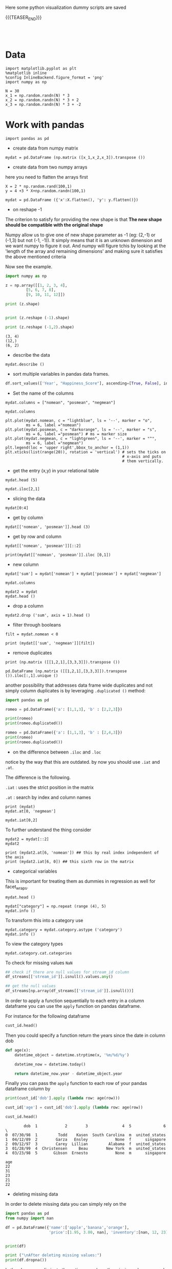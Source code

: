#+BEGIN_COMMENT
.. title: Python Visualization
.. slug: python-visualization
.. date: 2020-03-19 14:02:40 UTC+02:00
.. tags: Python
.. category: 
.. link: 
.. description: 
.. type: text
.. status: 
#+END_COMMENT

#+begin_export html
<style>
img {
display: block;
margin-left: auto;
margin-right: auto;
}
</style>
#+end_export


Here some python visualization dummy scripts are saved

{{{TEASER_END}}}

#+BEGIN_EXPORT html
<br>
<br>
#+END_EXPORT

* Data
   :properties:
   :header-args:ein-python: :session http://127.0.0.1:8888/visualization.ipynb  :results output
   :end:
   

#+NAME: 34EAA941-EAD4-468F-8FED-B9E16FDF0717
#+begin_src ein-python :results output
import matplotlib.pyplot as plt
%matplotlib inline 
%config InlineBackend.figure_format = 'png'
import numpy as np
#+end_src

#+NAME: F7E22CAC-CB72-4675-A4E3-E543629F59D9
#+begin_src ein-python :results output
N = 30
x_1 = np.random.randn(N) * 3
x_2 = np.random.randn(N) * 3 + 2
x_3 = np.random.randn(N) * 3 + -2
#+end_src

* Work with pandas
   :properties:
   :header-args:ein-python: :session http://127.0.0.1:8888/visualization.ipynb  :results output
   :end:

#+NAME: 75F79485-A875-4FE1-82A3-C97987A8104B
#+begin_src ein-python :results output
import pandas as pd
#+end_src

- create data from numpy matrix

#+NAME: B4B1951C-33E1-4583-BC59-8A5A1FD88259
#+begin_src ein-python :results output
mydat = pd.DataFrame (np.matrix ([x_1,x_2,x_3]).transpose ())
#+end_src

- create data from two numpy arrays

here you need to flatten the arrays first

#+begin_src ein-python :results output
X = 2 * np.random.rand(100,1)
y = 4 +3 * X+np.random.randn(100,1)

mydat = pd.DataFrame ({'x':X.flatten(), 'y': y.flatten()})
#+end_src


- on reshape -1

The criterion to satisfy for providing the new shape is that *The new
shape should be compatible with the original shape*

Numpy allow us to give one of new shape parameter as -1 (eg: (2,-1) or
(-1,3) but not (-1, -1)). It simply means that it is an unknown
dimension and we want numpy to figure it out. And numpy will figure
tchis by looking at the 'length of the array and remaining dimensions'
and making sure it satisfies the above mentioned criteria

Now see the example.

#+begin_src python :results output :exports both
import numpy as np

z = np.array([[1, 2, 3, 4],
         [5, 6, 7, 8],
         [9, 10, 11, 12]])

print (z.shape)


print (z.reshape (-1).shape)

print (z.reshape (-1,2).shape)
#+end_src

#+RESULTS:
: (3, 4)
: (12,)
: (6, 2)

- describe the data

#+NAME: 62E7CBD5-4D53-4C5E-A1AC-70E42CBA1F0A
#+begin_src ein-python :results output
mydat.describe ()
#+end_src

- sort multiple variables in pandas data frames.

#+begin_src python
df.sort_values(['Year', "Happiness_Score"], ascending=[True, False], inplace=True)
#+end_src

- Set the name of the columns

#+NAME: DDDA7E5F-FC2A-4A7D-BC7B-D7CF473D3C49
#+begin_src ein-python :results output
mydat.columns = ["nomean", "posmean", "negmean"]
#+end_src

#+NAME: A30028B2-C614-406C-AF97-2DF4F99E1648
#+begin_src ein-python :results output
mydat.columns
#+end_src

#+NAME: 665F633A-521D-4384-84FF-677EF7633056
#+begin_src ein-python :results file
plt.plot(mydat.nomean, c = "lightblue", ls = '--', marker = "o",
         ms = 6, label ="nomean")
plt.plot(mydat.posmean, c = "darkorange", ls = '--', marker = "s",
         ms = 6, label ="posmean") # ms = marker size
plt.plot(mydat.negmean, c = "lightgreen", ls = '--', marker = "^",
         ms = 6, label ="negmean")
plt.legend(loc = 'upper right',bbox_to_anchor = (1,1))
plt.xticks(list(range(20)), rotation = 'vertical') # sets the ticks on
                                                   # x-axis and puts
                                                   # them vertically.
#+end_src


- get the entry (x,y) in your relational table

#+NAME: D3530789-6ACE-490F-A62F-1F738ABE00D3
#+begin_src ein-python :results output
mydat.head (5)
#+end_src

#+NAME: E45EF453-DF18-4DA7-8510-1E6B2480F4A7
#+begin_src ein-python :results output
mydat.iloc[2,1]
#+end_src

- slicing the data

#+NAME: 392E582F-AFE3-4B9A-BF7A-18B9D55B15F6
#+begin_src ein-python :results output
mydat[0:4]
#+end_src

- get by column

#+NAME: 72EFF5A5-8589-4813-A918-91547491D259
#+begin_src ein-python :results output
mydat[['nomean', 'posmean']].head (3)
#+end_src

- get by row and column

#+NAME: D0ECAD01-5802-45DE-B009-8C0ED8926068
#+begin_src ein-python :results output
mydat[['nomean', 'posmean']][::2]
#+end_src

#+NAME: 7EE3C177-63AE-46F2-80AE-6FC33912E63E
#+begin_src ein-python :results output
print(mydat[['nomean', 'posmean']].iloc [0,1])
#+end_src

- new column

#+NAME: C7AEAA0C-FE4F-44F1-B4E2-941105BD1F9C
#+begin_src ein-python :results output
mydat['sum'] = mydat['nomean'] + mydat['posmean'] + mydat['negmean']
#+end_src

#+NAME: E676C563-E1E9-43EB-8C63-8EA4C417C995
#+begin_src ein-python :results output
mydat.columns
#+end_src

#+NAME: 74B65603-E9C1-4760-82AA-780263961A4C
#+begin_src ein-python :results output
mydat2 = mydat
mydat.head ()
#+end_src

- drop a column

#+NAME: 4C89C61A-D2C8-4720-9357-021883EC97FE
#+begin_src ein-python :results output
mydat2.drop ('sum', axis = 1).head ()
#+end_src

- filter through booleans

#+NAME: FE3A32A6-A5AD-41B5-A156-A8FF68D0BE85
#+begin_src ein-python :results output
filt = mydat.nomean < 0

print (mydat[['sum', 'negmean']][filt])
#+end_src


- remove duplicates

#+NAME: 66AC1B55-FDF1-496A-9A1C-EC03BDFDC01A
#+begin_src ein-python :results output
print (np.matrix ([[1,2,1],[3,3,3]]).transpose ())

pd.DataFrame (np.matrix ([[1,2,1],[3,3,3]]).transpose ()).iloc[:,1].unique ()
#+end_src

another possibility that addresses data frame wide duplicates and not
simply column duplicates is by leveraging =.duplicated ()= method:

#+begin_src python :results output
import pandas as pd

romeo = pd.DataFrame({'a': [1,1,3], 'b' : [2,2,3]})

print(romeo)
print(romeo.duplicated())

romeo = pd.DataFrame({'a': [1,1,3], 'b' : [2,4,3]})
print(romeo)
print(romeo.duplicated())
#+end_src

- on the difference between =.iloc= and =.loc=

notice by the way that this are outdated. by now you should use =.iat=
and =.at=.

The difference is the following.

=.iat= : uses the strict position in the matrix

=.at= : search by index and column names


#+NAME: 9F6C4632-2087-4EF2-BE4D-6C4E948FA712
#+begin_src ein-python :results output
print (mydat)
mydat.at[0, 'negmean']
#+end_src

#+NAME: A0ABCC18-127A-4686-ADC1-E131136EE271
#+begin_src ein-python :results output
mydat.iat[0,2]
#+end_src

To further understand the thing consider

#+NAME: 67DEF99A-FF5E-4AFC-8F45-C713CDBE0A4F
#+begin_src ein-python :results output
mydat2 = mydat[::2]
mydat2
#+end_src

#+NAME: 50340226-FF1D-4B09-BDE9-7CE3DF62C058
#+begin_src ein-python :results output
print (mydat2.at[6, 'nomean']) ## this by real index independent of the axis
print (mydat2.iat[6, 0]) ## this sixth row in the matrix
#+end_src

- categorical variables

This is important for treating them as dummies in regression as well
for facet_wraps. 

#+NAME: 7BCD560B-E1CB-4B0C-B8A6-92B4D3BFC054
#+begin_src ein-python :results output
mydat.head ()
#+end_src


#+NAME: B5E0FFC5-18B4-421C-AB89-9A83A3FD8FBD
#+begin_src ein-python :results output
mydat["category"] = np.repeat (range (4), 5)
mydat.info ()
#+end_src

To transform this into a category use

#+NAME: 3C08E5B6-01FF-4D91-9F28-7BB440385BB5
#+begin_src ein-python :results output
mydat.category = mydat.category.astype ('category')
mydat.info ()
#+end_src


To view the category types

#+NAME: 6A930BF7-8560-4027-B1A6-D105861E9B24
#+begin_src ein-python :results output
mydat.category.cat.categories
#+end_src

To check for missing values =NaN= 

#+begin_src python :exports both
## check if there are null values for stream_id column
df_streams[['stream_id']].isnull().values.any()

## get the null values
df_streams[np.array(df_streams[['stream_id']].isnull())]
#+end_src

In order to apply a function sequentially to each entry in a column
dataframe you can use the =apply= function on pandas dataframe.

For instance for the following dataframe

#+begin_src python :session sparse :results output
cust_id.head()
#+end_src

Then you could specify a function return the years since the date in
column dob

#+begin_src python
def age(x):
    datetime_object = datetime.strptime(x, '%m/%d/%y')

    datetime_now = datetime.today()

    return datetime_now.year - datetime_object.year
#+end_src

Finally you can pass the =apply= function to each row of your
pandas dataframe column by

#+begin_src python
print(cust_id['dob'].apply (lambda row: age(row)))

cust_id['age'] = cust_id['dob'].apply (lambda row: age(row))

cust_id.head()
#+end_src

#+begin_example
        dob  1            2        3               4  5              6  \
0  07/30/98  1         Todd    Kasen  South Carolina  m  united_states  
1  04/12/89  2        Garza   Ensley            None  f      singapore
2  09/12/97  3        Carey  Lillian         Alabama  f  united_states
3  01/28/99  4  Christensen     Beau        New York  m  united_states
4  03/23/98  5       Gibson  Ernesto            None  m      singapore 

age  
22  
31  
23  
21  
22  
#+end_example

- deleting missing data

In order to delete missing data you can simply rely on the 

#+begin_src python :results output :exports both :session hello
import pandas as pd
from numpy import nan

df = pd.DataFrame({'name':['apple','banana','orange'],
                   'price':[1.95, 3.00, nan], 'inventory':[nan, 12, 23]})


print(df)

print ("\nAfter deleting missing values:")
print(df.dropna())
#+end_src

In the above you eliminate the entire *row* where the missing value
occurred.

The above is particular important when missing observations occurs
randomly such that you might safely ignore individual observations
without increasing the bias of your analysis given your data.

A second possibility, when dealing with missing data consists in
deleting entire features (i.e. columns). You can do that by setting
the argument ='columns'= in your =.dropna ()= method

#+begin_src python :results output :exports both :session hello
print(df)

print ("\nAfter deleting missing values:")

print(df.dropna(axis = 'columns'))
#+end_src

- impute missing data

a different approach on handling missing data is to *impute* missing
data. This means that instead of removing the data observations you
try to replace them with some meaningful information.

This might be useful for instance when understanding that data are not
missing at random and you might use the dependency on other features -
i.e. a predictive model based on that - to impute missing variables. 

Other simpler methods might involve taking simple features means as a
data-filler or some simple analogous measure. An example in this sense
might be 

#+begin_src python :results output :exports both :session hello
from sklearn.impute import SimpleImputer

print (df)

features = ['price', 'inventory']
imp = SimpleImputer()

# Use .values attribute bc sklearn works with arrays rather than DataFrames
imp.fit(df[features].values)

print(imp.transform(df[features].values))
#+end_src

where notice that in the above the simple average was taken to replace
missing values. Notice moreover how the standard sklearn API applies -
i.e. the =.fit ()= and =.transform ()= methods.

** New dataset
   :properties:
   :header-args:python: :session pandas
   :end:

For the next sections I will use the following new dataset

#+begin_src python
import re
import numpy as np
import pandas as pd
#+end_src

#+NAME: D5E71680-E3E5-4FBD-B754-061941C9C71D
#+begin_src ein-python
df = pd.read_csv("~/Desktop/Learning/AI_workflow_Coursera/Visualization/world-happiness.csv",index_col=0)
print("df: {} x {}".format(df.shape[0],df.shape[1]))

## clean up the column names and remove some
df.columns = [re.sub("\s+","_",col) for col in df.columns.tolist()]
df.head(n=4)
#+end_src

#+RESULTS:
:        Country                           Region  Happiness_Rank  ...  Generosity  Dystopia_Residual  Year
: 0  Afghanistan                    Southern Asia           153.0  ...     0.36510            1.95210  2015
: 1      Albania       Central and Eastern Europe            95.0  ...     0.14272            1.89894  2015
: 2      Algeria  Middle East and Northern Africa            68.0  ...     0.07822            2.43209  2015
: 3       Angola               Sub-Saharan Africa           137.0  ...     0.12344            1.94939  2015
: 
: [4 rows x 12 columns]


 - view a review of all of the null values

 #+begin_src python
## missing values summary
print("Missing Value Summary\n{}".format("-"*35))
print(df.isnull().sum(axis = 0))
 #+end_src

 #+begin_example
Missing Value Summary
-----------------------------------
Country                           0
Region                            0
Happiness_Rank                   25
Happiness_Score                  25
Economy_(GDP_per_Capita)         25
Family                           25
Health_(Life_Expectancy)         25
Freedom                          25
Trust_(Government_Corruption)    25
Generosity                       25
Dystopia_Residual                25
Year                              0
dtype: int64
 #+end_example


- pivot data frame and create aggregate measures for them (similar to
  mutate in =dplyr=)

  #+begin_src python
columns_to_show = ["Happiness_Score","Health_(Life_Expectancy)"]
pd.pivot_table(df, index= 'Year',values=columns_to_show,aggfunc='mean').round(3)
  #+end_src


- groupby

analogously to the previous version one can compute aggregated
measures using the groupby command

   #+begin_src python
   df.groupby(['Year'])[columns_to_show].mean().round(3)
   #+end_src


Aggregating by multiple columns is straightforward.

#+begin_src python 
pd.pivot_table(df, index = ['Region', 'Year'], values=columns_to_show).round(3)
## or
# df.groupby(['Region', 'Year'])[columns_to_show].mean().round(3)
#+end_src

Finally you can pass a column entry instead of displaying the results
as above. This is more user friendly in case you might have to merge
the results into other data frames.

#+begin_src python
pd.pivot_table(df,index='Region',columns='Year',values="Happiness_Score")
#+end_src



- create factor variables out of continuous variables through the
  =cut= method.

#+begin_src python 
pd.cut (df['Happiness_Rank'], bins = 4)
#+end_src

- append a column to a dataframe

#+begin_src python 
pd.concat(objs = [df, pd.cut (df['Happiness_Rank'], bins = 4)], 
          axis = 1)
#+end_src

* Sparse Matrices
:properties:
:header-args:python: :session sparse :results output :exports both
:end:

It is essential for data engineers and data scientists to know how to
work with sparse matrices. This are matrices with many =0= entries and
just a few non-zero entries. 

Instead of representing these kind of matrices in their =dense
representation= i.e. with a bunch of =0= entries you might save the
information in a more compressed way. This will allow to save on
memory on your machines and to effectively work with huge matrices.

Sparse matrices are moreover important for the development of ML
jobs. The idea is that once you found a well performing ML model you
might create data pipelines that extract transform and load data to
your ML model in the desired shape.

At the beginning, when you are exploring the data and trying to come
up with a meaningful model it does not make sense to create such data
pipelines as the job of coming up with them might be time-consuming
and you might end up with no business value added from your ML
application. 

It is therefore important to postpone the creation of such time
consuming tasks at the end. when you have a production ready ML
model. 

Before of that it is advisable to leverage dumps of data and to
explore your system through them. In this sense sparse matrices are
especially beneficial when data can be efficiently represented through
them. These allow you to store a huge amount of data due to their
efficient memory management - i.e. by saving just the relevant portion
of your data -.

In python you can work with sparse matrices via:

#+begin_src python 
import numpy as np
from scipy import sparse
#+end_src

#+RESULTS:

Notice that a matrix, is said to be sparse if more than 50% of its
entries are 0.

For instance the following matrix is sparse

#+begin_src python
A = np.random.randint(0,2,100000).reshape(100,1000)
sparcity = 1.0 - (np.count_nonzero(A) / A.size)
print(round(sparcity,4))
#+end_src

#+RESULTS:
: 0.4974

There are essentially four types of sparse matrices used for
computation.

CSC (Compressed Sparse Column) and CSR (Compressed Sparse Row) are
more compact and efficient, but difficult to construct "from
scratch". 

Coo (Coordinate) and DOK (Dictionary of Keys) are easier to construct,
and can then be converted to CSC or CSR via matrix.tocsc() or
matrix.tocsr().

CSC is more efficient at accessing *column-vectors or column
operations*, generally, as it is stored as arrays of columns and their
value at each row.

CSR matrices are the opposite; stored as arrays of rows and their
values at each column, and are *more efficient at accessing row-vectors
or row operations*.

[[https://docs.scipy.org/doc/scipy/reference/generated/scipy.sparse.coo_matrix.html#scipy.sparse.coo_matrix][coo matrix]]

#+begin_src python
A = np.random.poisson(0.3, (10,100))
B = sparse.coo_matrix(A)
C = B.todense()

print("A",type(A),A.shape,"\n"
      "B",type(B),B.shape,"\n"
      "C",type(C),C.shape,"\n")
#+end_src

#+RESULTS:
: A <class 'numpy.ndarray'> (10, 100) 
: B <class 'scipy.sparse.coo.coo_matrix'> (10, 100) 
: C <class 'numpy.matrix'> (10, 100)

You see that you can transform back and forth from dense matrices to
sparse matrices.

Coo sparse matrix built from the COOrdinates and values of the
non-zero entries.

#+begin_src python
print(B)
#+end_src

#+RESULTS:
#+begin_example
(0, 1)	2
  (0, 2)	1
  (0, 6)	1
  (0, 8)	1
  (0, 9)	1
  (0, 10)	1
  (0, 13)	1
  (0, 18)	1
  (0, 19)	2
  (0, 21)	1
  (0, 23)	1
  (0, 24)	2
  (0, 29)	1
  (0, 31)	1
  (0, 34)	1
  (0, 42)	1
  (0, 50)	1
  (0, 51)	1
  (0, 62)	3
  (0, 69)	1
  (0, 70)	1
  (0, 71)	2
  (0, 72)	1
  (0, 78)	1
  (0, 80)	1
  :	:
  (9, 8)	1
  (9, 9)	2
  (9, 11)	1
  (9, 24)	2
  (9, 26)	2
  (9, 27)	1
  (9, 37)	1
  (9, 38)	1
  (9, 44)	1
  (9, 45)	1
  (9, 49)	1
  (9, 50)	1
  (9, 51)	1
  (9, 55)	1
  (9, 57)	1
  (9, 58)	1
  (9, 59)	1
  (9, 62)	1
  (9, 66)	1
  (9, 74)	1
  (9, 79)	3
  (9, 80)	1
  (9, 82)	1
  (9, 92)	1
  (9, 96)	1
#+end_example


[[https://docs.scipy.org/doc/scipy/reference/generated/scipy.sparse.csc_matrix.html#scipy.sparse.csc_matrix][csc_matrix]]

#+begin_src python
B = sparse.csc_matrix(A)

print(B)
#+end_src

#+RESULTS:
#+begin_example
(6, 0)	2
  (0, 1)	2
  (3, 1)	1
  (0, 2)	1
  (8, 2)	1
  (5, 3)	1
  (1, 4)	1
  (9, 4)	1
  (5, 5)	1
  (6, 5)	1
  (0, 6)	1
  (1, 6)	1
  (6, 6)	1
  (9, 6)	1
  (3, 7)	1
  (5, 7)	1
  (7, 7)	1
  (8, 7)	1
  (9, 7)	1
  (0, 8)	1
  (6, 8)	1
  (9, 8)	1
  (0, 9)	1
  (1, 9)	1
  (3, 9)	2
  :	:
  (3, 90)	2
  (6, 90)	1
  (7, 90)	1
  (8, 90)	1
  (0, 91)	1
  (2, 91)	1
  (4, 91)	1
  (5, 91)	1
  (6, 92)	1
  (7, 92)	1
  (9, 92)	1
  (8, 93)	1
  (0, 94)	1
  (1, 94)	1
  (4, 94)	1
  (0, 95)	1
  (1, 95)	1
  (3, 95)	1
  (5, 95)	1
  (5, 96)	1
  (9, 96)	1
  (1, 97)	1
  (4, 98)	1
  (1, 99)	1
  (3, 99)	1
#+end_example

See that the above respects the column array storage. I.e. the
non-zero coordinates are returned column by column.

[[https://docs.scipy.org/doc/scipy/reference/generated/scipy.sparse.csr_matrix.html#scipy.sparse.csr_matrix][csr_matrix]]

Like the CSC format there is a CSR format to account for data that
repeat along the rows

#+begin_src python
B = sparse.csr_matrix(A)
print(B)
#+end_src

#+RESULTS:
#+begin_example
(0, 1)	2
  (0, 2)	1
  (0, 6)	1
  (0, 8)	1
  (0, 9)	1
  (0, 10)	1
  (0, 13)	1
  (0, 18)	1
  (0, 19)	2
  (0, 21)	1
  (0, 23)	1
  (0, 24)	2
  (0, 29)	1
  (0, 31)	1
  (0, 34)	1
  (0, 42)	1
  (0, 50)	1
  (0, 51)	1
  (0, 62)	3
  (0, 69)	1
  (0, 70)	1
  (0, 71)	2
  (0, 72)	1
  (0, 78)	1
  (0, 80)	1
  :	:
  (9, 8)	1
  (9, 9)	2
  (9, 11)	1
  (9, 24)	2
  (9, 26)	2
  (9, 27)	1
  (9, 37)	1
  (9, 38)	1
  (9, 44)	1
  (9, 45)	1
  (9, 49)	1
  (9, 50)	1
  (9, 51)	1
  (9, 55)	1
  (9, 57)	1
  (9, 58)	1
  (9, 59)	1
  (9, 62)	1
  (9, 66)	1
  (9, 74)	1
  (9, 79)	3
  (9, 80)	1
  (9, 82)	1
  (9, 92)	1
  (9, 96)	1
#+end_example

See that the above respects the row array storage. I.e. the
non-zero coordinates are returned row by row.

*Notice:* that many np.<methods> used for performing matrix operations
do not work on sparse matrices. You might refer to [[https://docs.scipy.org/doc/scipy/reference/sparse.html][this link]] for
checking on how to deal with that. A solution proposed is to
transform the sparse matrix in an array.

Finally, it is easy to populate a sparse matrix by

#+begin_src python
rows = [0,1,2,8] ## coodinates
cols = [1,0,4,8]
vals = [1,2,1,4]

A = sparse.coo_matrix((vals, (rows, cols)))
print(A.todense())
print()
print(A.tocsr())
#+end_src

#+RESULTS:
#+begin_example
[[0 1 0 0 0 0 0 0 0]
 [2 0 0 0 0 0 0 0 0]
 [0 0 0 0 1 0 0 0 0]
 [0 0 0 0 0 0 0 0 0]
 [0 0 0 0 0 0 0 0 0]
 [0 0 0 0 0 0 0 0 0]
 [0 0 0 0 0 0 0 0 0]
 [0 0 0 0 0 0 0 0 0]
 [0 0 0 0 0 0 0 0 4]]

  (0, 1)	1
  (1, 0)	2
  (2, 4)	1
  (8, 8)	4
#+end_example

you can finally stack two sparse matrices, be it horizontally or
vertically together.

#+begin_src python
C = sparse.csr_matrix(np.array([0,1,0,0,2,0,0,0,1]).reshape(1,9))
print(A.shape,C.shape)

print("adding horizontally/by row") 
D = sparse.vstack([A,C])
print(D.todense())

print("adding vertically/by column") 
D = sparse.hstack([A,C.reshape(9,1)])
print(D.todense())
#+end_src

#+RESULTS:
#+begin_example
(9, 9) (1, 9)
adding horizontally
[[0 1 0 0 0 0 0 0 0]
 [2 0 0 0 0 0 0 0 0]
 [0 0 0 0 1 0 0 0 0]
 [0 0 0 0 0 0 0 0 0]
 [0 0 0 0 0 0 0 0 0]
 [0 0 0 0 0 0 0 0 0]
 [0 0 0 0 0 0 0 0 0]
 [0 0 0 0 0 0 0 0 0]
 [0 0 0 0 0 0 0 0 4]
 [0 1 0 0 2 0 0 0 1]]
adding vertically
[[0 1 0 0 0 0 0 0 0 0]
 [2 0 0 0 0 0 0 0 0 1]
 [0 0 0 0 1 0 0 0 0 0]
 [0 0 0 0 0 0 0 0 0 0]
 [0 0 0 0 0 0 0 0 0 2]
 [0 0 0 0 0 0 0 0 0 0]
 [0 0 0 0 0 0 0 0 0 0]
 [0 0 0 0 0 0 0 0 0 0]
 [0 0 0 0 0 0 0 0 4 1]]
#+end_example


* MatplotLib
   :properties:
   :header-args:ein-python: :session http://127.0.0.1:8888/visualization.ipynb  :results output
   :end:


#+NAME: 7B605A9A-38A5-40A9-991B-EE6B0A394437
#+begin_src ein-python :results output
plt.plot(x_1, c = "lightblue", ls = '--', marker = "o",
         ms = 6, label ="nomean")
plt.plot(x_2, c = "darkorange", ls = '--', marker = "s",
         ms = 6, label ="posmean") # ms = marker size
plt.plot(x_3, c = "lightgreen", ls = '--', marker = "^",
         ms = 6, label ="negmean")
plt.legend(loc = 'upper right',bbox_to_anchor = (1,1))
plt.xticks(list(range(20)), rotation = 'vertical') # sets the ticks on
                                                   # x-axis and puts
                                                   # them vertically.
#+end_src

#+BEGIN_EXPORT html
<br>
<br>
#+END_EXPORT

#+begin_export html
 <img width="60%" height="100%" src="../../images/ob-ein-e4d60f65359faf963dc9edc65a3851e0.png" class="center">
#+end_export

#+BEGIN_EXPORT html
<br>
<br>
#+END_EXPORT

- stacked histograms via matplotlib

#+NAME: C5CFE08C-0A8D-4CDE-8B30-6878D058AE31
#+begin_src ein-python :results output
plt.hist([mydat[mydat.bitwise == True].nomean,
          mydat[mydat.bitwise == False].posmean])
#+end_src

#+BEGIN_EXPORT html
<br>
<br>
#+END_EXPORT

#+begin_export html
 <img width="60%" height="100%" src="../../images/ob-ein-4e5223a40dc5aad0bb91fba3fb97f4c6.png" class="center">
#+end_export

#+BEGIN_EXPORT html
<br>
<br>
#+END_EXPORT

#+NAME: DED50857-0468-45BE-8BDC-7EF70F426AFC
#+begin_src ein-python :results output
plt.hist([mydat[mydat.bitwise == True].nomean,
          mydat[mydat.bitwise == False].posmean],
         stacked = True)
#+end_src

#+BEGIN_EXPORT html
<br>
<br>
#+END_EXPORT

#+begin_export html
 <img width="60%" height="100%" src="../../images/ob-ein-a029aa36eeb77d6b33e123c2a7023261.png" class="center">
#+end_export

#+BEGIN_EXPORT html
<br>
<br>
#+END_EXPORT

* Seaborn
   :properties:
   :header-args:ein-python: :session http://127.0.0.1:8888/visualization.ipynb  :results output
   :header-args:python: :session pandas :results output
   :end:

#+NAME: 05C46A89-D1D4-4DFE-9E2A-01CEC3634EAE
#+begin_src ein-python :results output
sns.distplot (mydat['nomean'])
#+end_src

#+BEGIN_EXPORT html
<br>
<br>
#+END_EXPORT

#+begin_export html
 <img width="60%" height="100%" src="../../images/ob-ein-6b9e2671be86b00c00b82558a0c879f3.png" class="center">
#+end_export

#+BEGIN_EXPORT html
<br>
<br>
#+END_EXPORT

#+NAME: CEEFDC10-1359-478E-97FB-A3B03C01C59E
#+begin_src ein-python :results output
mydat.head ()
#+end_src

#+NAME: FBDCB0BF-41E2-4642-BC31-C41CCEDD1F97
#+begin_src ein-python :results output
g = sns.lmplot(x="posmean", y="sum", data = mydat)
#+end_src

#+BEGIN_EXPORT html
<br>
<br>
#+END_EXPORT

#+begin_export html
 <img width="60%" height="100%" src="../../images/ob-ein-fdb6afb1310d32cd9d7ab3e7504bdc14.png" class="center">
#+end_export

#+BEGIN_EXPORT html
<br>
<br>
#+END_EXPORT

#+NAME: 484343C4-2E49-4800-AF8E-EDFC576D1E1E
#+begin_src ein-python :results output
import statsmodels
g = sns.lmplot(x="posmean", y="sum", col="bitwise", hue="bitwise", data=mydat,
               y_jitter=.02,  truncate=False)
#+end_src

#+BEGIN_EXPORT html
<br>
<br>
#+END_EXPORT

#+begin_export html
 <img width="60%" height="100%" src="../../images/ob-ein-bd913d592aa2ad7d32dda045f217c4b5.png" class="center">
#+end_export

#+BEGIN_EXPORT html
<br>
<br>
#+END_EXPORT

To further inspect different visualization techniques check at the
[[https://seaborn.pydata.org/examples/index.html][seaborn page]].


#+NAME: AAC523C6-CCD2-43EE-84AC-10A2227BE562
#+begin_src ein-python :results output
g = sns.lmplot(x="posmean", y="sum", data = mydat, 
               hue = 'bitwise', fit_reg = False)
#+end_src

#+BEGIN_EXPORT html
<br>
<br>
#+END_EXPORT

#+begin_export html
 <img width="60%" height="100%" src="../../images/ob-ein-ffa4f4a083eb7753d04349001d0af209.png" class="center">
#+end_export

#+BEGIN_EXPORT html
<br>
<br>
#+END_EXPORT


- joinplot for inspecting the density of two functions


#+NAME: C2CD0FFE-51BF-44EA-B24E-A7E8C45D37F5
#+begin_src ein-python :results output
g = sns.jointplot (data = mydat, x = 'posmean', y = 'negmean')
#+end_src

#+NAME: DB58737D-A14C-4118-AAD8-C4D6A69287BE
#+begin_src ein-python :results output
g = sns.jointplot (data = mydat, x = 'posmean', y = 'negmean', kind = 'hex')
#+end_src

#+NAME: 53BA694B-7746-427C-8CD7-20505E9B70FA
#+begin_src ein-python :results output
sns.jointplot (data = mydat, x = 'posmean', y = 'negmean'). \
    plot_joint(sns.kdeplot, zorder=3, n_levels=6) ## add isolines
#+end_src

#+BEGIN_EXPORT html
<br>
<br>
#+END_EXPORT

#+begin_export html
 <img width="60%" height="100%" src="../../images/ob-ein-9fcf615aed09e4928c87ae2b4b547b4e.png" class="center">
#+end_export

#+BEGIN_EXPORT html
<br>
<br>
#+END_EXPORT

- kdeplot without data

#+NAME: 454BEFE2-3E0C-4F18-BF9A-582B2BA3534E
#+begin_src ein-python :results output
 sns.kdeplot (mydat.posmean, mydat.nomean)
#+end_src

#+BEGIN_EXPORT html
<br>
<br>
#+END_EXPORT

#+begin_export html
 <img width="60%" height="100%" src="../../images/ob-ein-c31fe9f7c879bc265853bd1dc9039845.png" class="center">
#+end_export

#+BEGIN_EXPORT html
<br>
<br>
#+END_EXPORT

To draw the isolines via colour scale use the shade bool

#+NAME: 7F1664FF-89F4-42EA-9EB5-3FCE7CC06B3E
#+begin_src ein-python :results output
 sns.kdeplot (mydat.posmean, mydat.nomean,
              shade = True)
#+end_src

#+BEGIN_EXPORT html
<br>
<br>
#+END_EXPORT

#+begin_export html
 <img width="60%" height="100%" src="../../images/ob-ein-2b28d7b239bb2b2c97d91ddec01caab4.png" class="center">
#+end_export

#+BEGIN_EXPORT html
<br>
<br>
#+END_EXPORT

To still see the grids

#+NAME: CB2014DE-0554-4DCE-8DD1-6F60498379E3
#+begin_src ein-python :results output
 sns.kdeplot (mydat.posmean, mydat.nomean,
              shade = True, shade_lowest = False)
#+end_src

#+BEGIN_EXPORT html
<br>
<br>
#+END_EXPORT

#+begin_export html
 <img width="60%" height="100%" src="../../images/ob-ein-9a36b78d9df73e73b323e41e10582027.png" class="center">
#+end_export

#+BEGIN_EXPORT html
<br>
<br>
#+END_EXPORT

- change the background style

#+NAME: F8E12BC0-D8F9-4663-AC65-CACACA118F56
#+begin_src ein-python :results output
sns.set(style="darkgrid")
sns.kdeplot (mydat.posmean, mydat.nomean)
#+end_src

#+BEGIN_EXPORT html
<br>
<br>
#+END_EXPORT

#+begin_export html
 <img width="60%" height="100%" src="../../images/ob-ein-7ff3fea35de715f49145204980aeb263.png" class="center">
#+end_export

#+BEGIN_EXPORT html
<br>
<br>
#+END_EXPORT

- create subplots

#+NAME: B93D66F2-8C49-4C99-B9E0-FE71FEAF668E
#+begin_src ein-python :results output
## specify your R par(mfrow=c(x,y))
f, axes = plt.subplots(1,2, figsize = (12, 6))
k1 = sns.kdeplot(mydat.posmean, mydat.nomean, ax = axes[0], cmap = 'Greens')
k2 = sns.kdeplot(mydat.posmean, mydat.negmean, ax = axes[1], cmap = 'Greens')
#+end_src

#+BEGIN_EXPORT html
<br>
<br>
#+END_EXPORT

#+begin_export html
 <img width="60%" height="100%" src="../../images/ob-ein-76f47b1626f35945ac24a2fdb16cd94b.png" class="center">
#+end_export

#+BEGIN_EXPORT html
<br>
<br>
#+END_EXPORT

with more columns the axis index becomes more complex.

#+NAME: 5E915FC1-4336-43F0-AC81-E6D4606DB7DC
#+begin_src ein-python :results output
## specify your R par(mfrow=c(x,y))
f, axes = plt.subplots(2,2, figsize = (12, 6))
k1 = sns.kdeplot(mydat.posmean, mydat.nomean, ax = axes[0,1], cmap = 'Greens')
k2 = sns.kdeplot(mydat.posmean, mydat.negmean, ax = axes[1,0], cmap = 'Greens')
#+end_src

#+begin_export html
 <img width="60%" height="100%" src="../../images/ob-ein-67a82e7e06d0dbde403da30e12915fb0.png" class="center">
#+end_export

#+BEGIN_EXPORT html
<br>
<br>
#+END_EXPORT

- violinplot

same information as boxplot. on top of it you have the width that
tells you how many datapoints falls into each level for each category

#+NAME: 7127AD7E-0D11-4E74-8D13-7E39AD57BE3C
#+begin_src ein-python :results output
k1 = sns.violinplot(data = mydat, x = 'bitwise', y = 'nomean')
#+end_src

#+begin_export html
 <img width="60%" height="100%" src="../../images/ob-ein-76e27ae206053454189960ae1872c755.png" class="center">
#+end_export

#+BEGIN_EXPORT html
<br>
<br>
#+END_EXPORT

- facet grids

this is useful when plotting many variables and inspecting their
properties for different categories.

you might do that as follows

#+NAME: 3C0D07B1-EACF-4670-8F81-A6A4C63368BE
#+begin_src ein-python :results output
## create some more categories
rand = np.random.randn(200)
category = ['2008' if x > 0 else '2009' for x in rand]
mydat['year'] = pd.Series(category).astype('category')
category = ['posExtreme' if x > 2 else 'normal' if x < 2 else 'negExtreme' for x in rand]
mydat['extreme'] = pd.Series(category).astype('category')

mydat.info()
#+end_src


#+NAME: 350A97B1-7BF7-491E-A074-D32855FDFC2B
#+begin_src ein-python :results output
set(['posExtreme' if x > 2 else 'normal' if x < -2 else 'negExtreme' for x in rand])
#+end_src


#+NAME: 9D15BE1A-47B1-4165-A2C5-B82E0738FBB5
#+begin_src ein-python :results output
g =  sns.FacetGrid(data = mydat, row = 'year', col = 'extreme', hue = 'year')
g.map(plt.scatter, x = 'nomean', y = 'posmean')
#+end_src

#+BEGIN_EXPORT html
<br>
<br>
#+END_EXPORT

#+begin_export html
 <img width="60%" height="100%" src="../../images/ob-ein-0b867ca8bdca2f2900ea9cfed8557013.png" class="center">
#+end_export

#+BEGIN_EXPORT html
<br>
<br>
#+END_EXPORT


- pairs plot

#+begin_src ein-python :session http://127.0.0.1:8888/data-visualization.ipynb
sns.set(style="ticks", color_codes=True)

## make a pair plot
columns = ['Happiness_Score','Economy_(GDP_per_Capita)', 'Family', 'Health_(Life_Expectancy)',
           'Freedom', 'Trust_(Government_Corruption)']

axes = sns.pairplot(df,vars=columns,hue="Year",palette="husl")
#+end_src

#+RESULTS: 0C7B2019-492C-4BF5-8008-C98ECC1B2A26

#+BEGIN_EXPORT html
<br>
<br>
#+END_EXPORT

#+begin_export html
 <img width="60%" height="100%" src="../../images/ob-ein-3a2a26107ad61803388d9c611a423e28.png" class="center">
#+end_export

#+BEGIN_EXPORT html
<br>
<br>
#+END_EXPORT

- correlation matrix plot

#+NAME: C42D6014-CB8C-494C-858F-0B9FC5034166
#+begin_src ein-python :results output  :session http://127.0.0.1:8888/data-visualization.ipynb
# Compute the correlation matrix
corr = df.corr()

# Generate a mask for the upper triangle
mask = np.triu(np.ones_like(corr, dtype=np.bool))

# Set up the matplotlib figure
f, ax = plt.subplots(figsize=(11, 9))

# Generate a custom diverging colormap
cmap = sns.diverging_palette(220, 10, as_cmap=True)

# Draw the heatmap with the mask and correct aspect ratio
sns.heatmap(corr, mask=mask, cmap=cmap, vmax=.3, center=0,
            square=True, linewidths=.5, cbar_kws={"shrink": .5})
#+end_src

#+RESULTS: C42D6014-CB8C-494C-858F-0B9FC5034166


#+BEGIN_EXPORT html
<br>
<br>
#+END_EXPORT

#+begin_export html
 <img width="60%" height="100%" src="../../images/ob-ein-bd9b1dfc192e85b5422d813cc082a59d.png" class="center">
#+end_export

#+BEGIN_EXPORT html
<br>
<br>
#+END_EXPORT


- On PairGrid

This is a very interesting option to compute different visualization
according to pair plots

#+NAME: CDFB4918-09FE-49EA-AA84-95DA766B060B
#+begin_src ein-python :results output :session http://127.0.0.1:8888/data_visualization_self_done.ipynb
df = pd.read_csv("~/Desktop/Learning/AI_workflow_Coursera/Visualization/Visualization_2.csv")

df.columns

df = df.dropna(axis= 0)

#+end_src

#+RESULTS: CDFB4918-09FE-49EA-AA84-95DA766B060B
: Index(['customer_id', 'country_name', 'age', 'customer_name', 'is_subscriber',
:        'subscriber_type', 'num_streams'],
:       dtype='object')


#+NAME: F86A78CB-D318-4828-88E8-A1F7C73A4B30
#+begin_src ein-python :results output :session http://127.0.0.1:8888/data_visualization_self_done.ipynb
g = sns.PairGrid(df[['age', 'num_streams', 'is_subscriber']], hue = 'is_subscriber')
g = g.map_upper(sns.scatterplot)
g = g.map_lower(sns.kdeplot, colors="C0")
g = g.map_diag(sns.kdeplot, lw=2).add_legend()
#+end_src

#+RESULTS: F86A78CB-D318-4828-88E8-A1F7C73A4B30

#+BEGIN_EXPORT html
<br>
<br>
#+END_EXPORT

#+begin_export html
 <img width="60%" height="100%" src="../../images/ob-ein-6d0a3dbe8709898e545dbecff8afb91b.png" class="center">
#+end_export

#+BEGIN_EXPORT html
<br>
<br>
#+END_EXPORT

You can then specify pretty much everything that you want on the upper
and lower diagonal matrix entries. Check at this link to [[https://seaborn.pydata.org/generated/seaborn.PairGrid.html][get inspiration]].

You might even combine pyplot and seaborn elements

#+NAME: AAF6B0F8-46A5-40ED-8187-969386ED60AF
#+begin_src ein-python :results output :session http://127.0.0.1:8888/data_visualization_self_done.ipynb
g = sns.PairGrid(df[['age', 'num_streams', 'is_subscriber']], hue = 'is_subscriber')
g = g.map_upper(sns.scatterplot, alpha = 0.3)
g = g.map_lower(sns.kdeplot)
g = g.map_diag(plt.hist, lw=2, alpha = 0.2)
#+end_src

#+RESULTS: AAF6B0F8-46A5-40ED-8187-969386ED60AF

#+BEGIN_EXPORT html
<br>
<br>
#+END_EXPORT

#+begin_export html
 <img width="60%" height="100%" src="../../images/ob-ein-6d61b403db2296406af36083af76f80a.png" class="center">
#+end_export

#+BEGIN_EXPORT html
<br>
<br>
#+END_EXPORT

